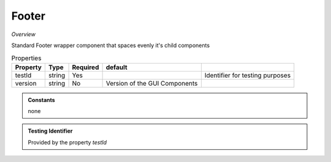 Footer
~~~~~~

*Overview*

Standard Footer wrapper component that spaces evenly it's child components

.. code-block:: sh
   :caption: Example : Default usage

   import { Footer } from '@ska-telescope/ska-gui-components';

   ...

   <Footer testId="testId" version="1.2.3">
      <Grid />
      <Grid item>More content</Grid>
   </Footer>

.. csv-table:: Properties
   :header: "Property", "Type", "Required", "default", ""

    "testId", "string", "Yes", "", "Identifier for testing purposes"
    "version", "string", "No", "Version of the GUI Components", ""

.. admonition:: Constants

    none

.. admonition:: Testing Identifier

   Provided by the property *testId*